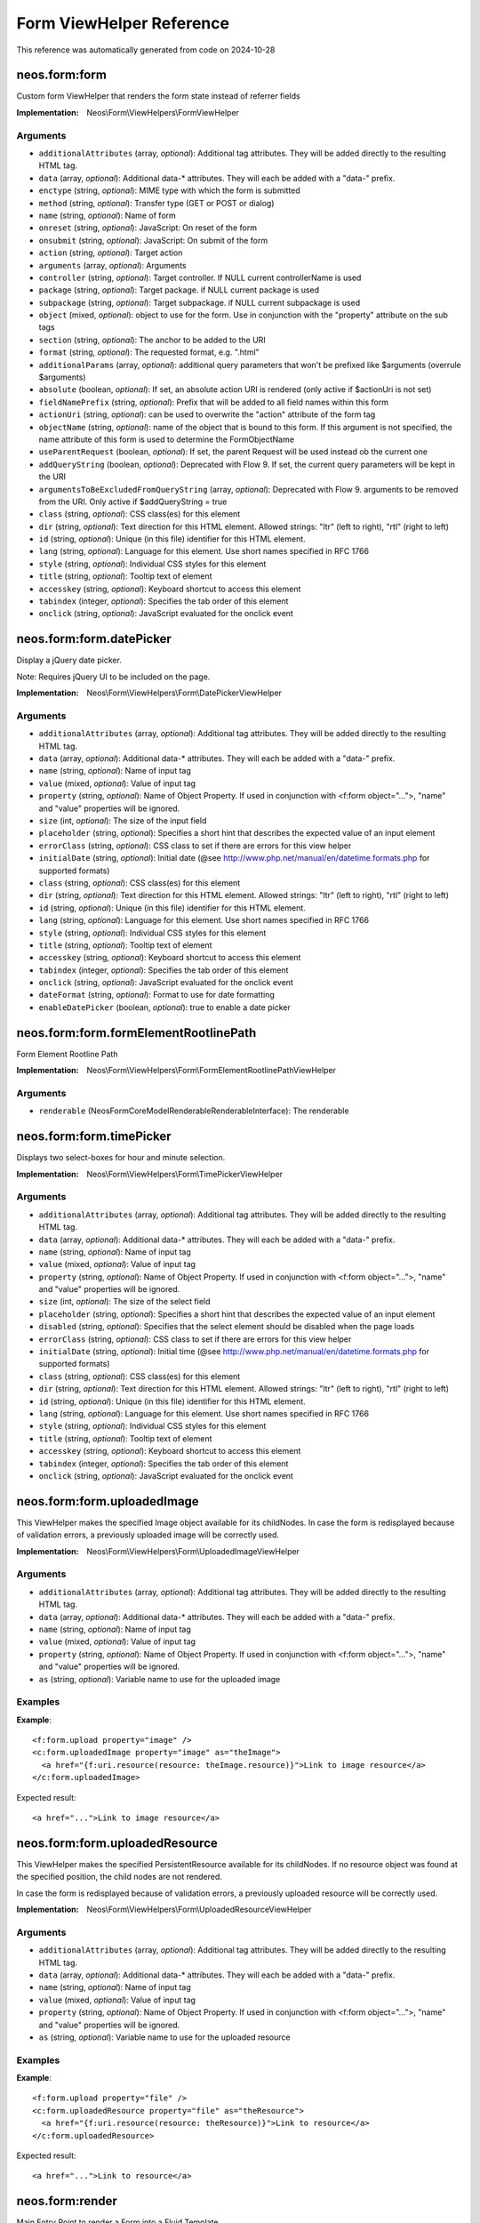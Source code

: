 .. _`Form ViewHelper Reference`:

Form ViewHelper Reference
#########################

This reference was automatically generated from code on 2024-10-28


.. _`Form ViewHelper Reference: neos.form:form`:

neos.form:form
--------------

Custom form ViewHelper that renders the form state instead of referrer fields

:Implementation: Neos\\Form\\ViewHelpers\\FormViewHelper




Arguments
*********

* ``additionalAttributes`` (array, *optional*): Additional tag attributes. They will be added directly to the resulting HTML tag.

* ``data`` (array, *optional*): Additional data-* attributes. They will each be added with a "data-" prefix.

* ``enctype`` (string, *optional*): MIME type with which the form is submitted

* ``method`` (string, *optional*): Transfer type (GET or POST or dialog)

* ``name`` (string, *optional*): Name of form

* ``onreset`` (string, *optional*): JavaScript: On reset of the form

* ``onsubmit`` (string, *optional*): JavaScript: On submit of the form

* ``action`` (string, *optional*): Target action

* ``arguments`` (array, *optional*): Arguments

* ``controller`` (string, *optional*): Target controller. If NULL current controllerName is used

* ``package`` (string, *optional*): Target package. if NULL current package is used

* ``subpackage`` (string, *optional*): Target subpackage. if NULL current subpackage is used

* ``object`` (mixed, *optional*): object to use for the form. Use in conjunction with the "property" attribute on the sub tags

* ``section`` (string, *optional*): The anchor to be added to the URI

* ``format`` (string, *optional*): The requested format, e.g. ".html"

* ``additionalParams`` (array, *optional*): additional query parameters that won't be prefixed like $arguments (overrule $arguments)

* ``absolute`` (boolean, *optional*): If set, an absolute action URI is rendered (only active if $actionUri is not set)

* ``fieldNamePrefix`` (string, *optional*): Prefix that will be added to all field names within this form

* ``actionUri`` (string, *optional*): can be used to overwrite the "action" attribute of the form tag

* ``objectName`` (string, *optional*): name of the object that is bound to this form. If this argument is not specified, the name attribute of this form is used to determine the FormObjectName

* ``useParentRequest`` (boolean, *optional*): If set, the parent Request will be used instead ob the current one

* ``addQueryString`` (boolean, *optional*): Deprecated with Flow 9. If set, the current query parameters will be kept in the URI

* ``argumentsToBeExcludedFromQueryString`` (array, *optional*): Deprecated with Flow 9. arguments to be removed from the URI. Only active if $addQueryString = true

* ``class`` (string, *optional*): CSS class(es) for this element

* ``dir`` (string, *optional*): Text direction for this HTML element. Allowed strings: "ltr" (left to right), "rtl" (right to left)

* ``id`` (string, *optional*): Unique (in this file) identifier for this HTML element.

* ``lang`` (string, *optional*): Language for this element. Use short names specified in RFC 1766

* ``style`` (string, *optional*): Individual CSS styles for this element

* ``title`` (string, *optional*): Tooltip text of element

* ``accesskey`` (string, *optional*): Keyboard shortcut to access this element

* ``tabindex`` (integer, *optional*): Specifies the tab order of this element

* ``onclick`` (string, *optional*): JavaScript evaluated for the onclick event




.. _`Form ViewHelper Reference: neos.form:form.datePicker`:

neos.form:form.datePicker
-------------------------

Display a jQuery date picker.

Note: Requires jQuery UI to be included on the page.

:Implementation: Neos\\Form\\ViewHelpers\\Form\\DatePickerViewHelper




Arguments
*********

* ``additionalAttributes`` (array, *optional*): Additional tag attributes. They will be added directly to the resulting HTML tag.

* ``data`` (array, *optional*): Additional data-* attributes. They will each be added with a "data-" prefix.

* ``name`` (string, *optional*): Name of input tag

* ``value`` (mixed, *optional*): Value of input tag

* ``property`` (string, *optional*): Name of Object Property. If used in conjunction with <f:form object="...">, "name" and "value" properties will be ignored.

* ``size`` (int, *optional*): The size of the input field

* ``placeholder`` (string, *optional*): Specifies a short hint that describes the expected value of an input element

* ``errorClass`` (string, *optional*): CSS class to set if there are errors for this view helper

* ``initialDate`` (string, *optional*): Initial date (@see http://www.php.net/manual/en/datetime.formats.php for supported formats)

* ``class`` (string, *optional*): CSS class(es) for this element

* ``dir`` (string, *optional*): Text direction for this HTML element. Allowed strings: "ltr" (left to right), "rtl" (right to left)

* ``id`` (string, *optional*): Unique (in this file) identifier for this HTML element.

* ``lang`` (string, *optional*): Language for this element. Use short names specified in RFC 1766

* ``style`` (string, *optional*): Individual CSS styles for this element

* ``title`` (string, *optional*): Tooltip text of element

* ``accesskey`` (string, *optional*): Keyboard shortcut to access this element

* ``tabindex`` (integer, *optional*): Specifies the tab order of this element

* ``onclick`` (string, *optional*): JavaScript evaluated for the onclick event

* ``dateFormat`` (string, *optional*): Format to use for date formatting

* ``enableDatePicker`` (boolean, *optional*): true to enable a date picker




.. _`Form ViewHelper Reference: neos.form:form.formElementRootlinePath`:

neos.form:form.formElementRootlinePath
--------------------------------------

Form Element Rootline Path

:Implementation: Neos\\Form\\ViewHelpers\\Form\\FormElementRootlinePathViewHelper




Arguments
*********

* ``renderable`` (Neos\Form\Core\Model\Renderable\RenderableInterface): The renderable




.. _`Form ViewHelper Reference: neos.form:form.timePicker`:

neos.form:form.timePicker
-------------------------

Displays two select-boxes for hour and minute selection.

:Implementation: Neos\\Form\\ViewHelpers\\Form\\TimePickerViewHelper




Arguments
*********

* ``additionalAttributes`` (array, *optional*): Additional tag attributes. They will be added directly to the resulting HTML tag.

* ``data`` (array, *optional*): Additional data-* attributes. They will each be added with a "data-" prefix.

* ``name`` (string, *optional*): Name of input tag

* ``value`` (mixed, *optional*): Value of input tag

* ``property`` (string, *optional*): Name of Object Property. If used in conjunction with <f:form object="...">, "name" and "value" properties will be ignored.

* ``size`` (int, *optional*): The size of the select field

* ``placeholder`` (string, *optional*): Specifies a short hint that describes the expected value of an input element

* ``disabled`` (string, *optional*): Specifies that the select element should be disabled when the page loads

* ``errorClass`` (string, *optional*): CSS class to set if there are errors for this view helper

* ``initialDate`` (string, *optional*): Initial time (@see http://www.php.net/manual/en/datetime.formats.php for supported formats)

* ``class`` (string, *optional*): CSS class(es) for this element

* ``dir`` (string, *optional*): Text direction for this HTML element. Allowed strings: "ltr" (left to right), "rtl" (right to left)

* ``id`` (string, *optional*): Unique (in this file) identifier for this HTML element.

* ``lang`` (string, *optional*): Language for this element. Use short names specified in RFC 1766

* ``style`` (string, *optional*): Individual CSS styles for this element

* ``title`` (string, *optional*): Tooltip text of element

* ``accesskey`` (string, *optional*): Keyboard shortcut to access this element

* ``tabindex`` (integer, *optional*): Specifies the tab order of this element

* ``onclick`` (string, *optional*): JavaScript evaluated for the onclick event




.. _`Form ViewHelper Reference: neos.form:form.uploadedImage`:

neos.form:form.uploadedImage
----------------------------

This ViewHelper makes the specified Image object available for its
childNodes.
In case the form is redisplayed because of validation errors, a previously
uploaded image will be correctly used.

:Implementation: Neos\\Form\\ViewHelpers\\Form\\UploadedImageViewHelper




Arguments
*********

* ``additionalAttributes`` (array, *optional*): Additional tag attributes. They will be added directly to the resulting HTML tag.

* ``data`` (array, *optional*): Additional data-* attributes. They will each be added with a "data-" prefix.

* ``name`` (string, *optional*): Name of input tag

* ``value`` (mixed, *optional*): Value of input tag

* ``property`` (string, *optional*): Name of Object Property. If used in conjunction with <f:form object="...">, "name" and "value" properties will be ignored.

* ``as`` (string, *optional*): Variable name to use for the uploaded image




Examples
********

**Example**::

	<f:form.upload property="image" />
	<c:form.uploadedImage property="image" as="theImage">
	  <a href="{f:uri.resource(resource: theImage.resource)}">Link to image resource</a>
	</c:form.uploadedImage>


Expected result::

	<a href="...">Link to image resource</a>




.. _`Form ViewHelper Reference: neos.form:form.uploadedResource`:

neos.form:form.uploadedResource
-------------------------------

This ViewHelper makes the specified PersistentResource available for its
childNodes. If no resource object was found at the specified position,
the child nodes are not rendered.

In case the form is redisplayed because of validation errors, a previously
uploaded resource will be correctly used.

:Implementation: Neos\\Form\\ViewHelpers\\Form\\UploadedResourceViewHelper




Arguments
*********

* ``additionalAttributes`` (array, *optional*): Additional tag attributes. They will be added directly to the resulting HTML tag.

* ``data`` (array, *optional*): Additional data-* attributes. They will each be added with a "data-" prefix.

* ``name`` (string, *optional*): Name of input tag

* ``value`` (mixed, *optional*): Value of input tag

* ``property`` (string, *optional*): Name of Object Property. If used in conjunction with <f:form object="...">, "name" and "value" properties will be ignored.

* ``as`` (string, *optional*): Variable name to use for the uploaded resource




Examples
********

**Example**::

	<f:form.upload property="file" />
	<c:form.uploadedResource property="file" as="theResource">
	  <a href="{f:uri.resource(resource: theResource)}">Link to resource</a>
	</c:form.uploadedResource>


Expected result::

	<a href="...">Link to resource</a>




.. _`Form ViewHelper Reference: neos.form:render`:

neos.form:render
----------------

Main Entry Point to render a Form into a Fluid Template

<pre>
{namespace form=Neos\Form\ViewHelpers}
<form:render factoryClass="NameOfYourCustomFactoryClass" />
</pre>

The factory class must implement {@link Neos\Form\Factory\FormFactoryInterface}.

:Implementation: Neos\\Form\\ViewHelpers\\RenderViewHelper




Arguments
*********

* ``persistenceIdentifier`` (string, *optional*): The persistence identifier for the form

* ``factoryClass`` (string, *optional*): The fully qualified class name of the factory (which has to implement \Neos\Form\Factory\FormFactoryInterface)

* ``presetName`` (string, *optional*): Name of the preset to use

* ``overrideConfiguration`` (array, *optional*): Factory specific configuration




.. _`Form ViewHelper Reference: neos.form:renderHead`:

neos.form:renderHead
--------------------

Output the configured stylesheets and JavaScript include tags for a given preset

:Implementation: Neos\\Form\\ViewHelpers\\RenderHeadViewHelper




Arguments
*********

* ``presetName`` (string, *optional*): Relative Fusion path to be rendered




.. _`Form ViewHelper Reference: neos.form:renderRenderable`:

neos.form:renderRenderable
--------------------------

Render a renderable

:Implementation: Neos\\Form\\ViewHelpers\\RenderRenderableViewHelper




Arguments
*********

* ``renderable`` (Neos\Form\Core\Model\Renderable\RenderableInterface)




.. _`Form ViewHelper Reference: neos.form:renderValues`:

neos.form:renderValues
----------------------

Renders the values of a form

:Implementation: Neos\\Form\\ViewHelpers\\RenderValuesViewHelper




Arguments
*********

* ``renderable`` (Neos\Form\Core\Model\Renderable\RootRenderableInterface, *optional*): Relative Fusion path to be rendered

* ``formRuntime`` (Neos\Form\Core\Runtime\FormRuntime, *optional*): Relative Fusion path to be rendered

* ``as`` (string, *optional*): Relative Fusion path to be rendered




.. _`Form ViewHelper Reference: neos.form:translateElementProperty`:

neos.form:translateElementProperty
----------------------------------

ViewHelper to translate the property of a given form element based on its rendering options

:Implementation: Neos\\Form\\ViewHelpers\\TranslateElementPropertyViewHelper




Arguments
*********

* ``property`` (string): The property to translate

* ``element`` (Neos\Form\Core\Model\FormElementInterface, *optional*): Form element





